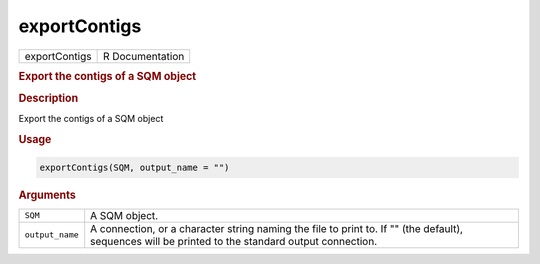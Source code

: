 *************
exportContigs
*************

.. container::

   ============= ===============
   exportContigs R Documentation
   ============= ===============

   .. rubric:: Export the contigs of a SQM object
      :name: exportContigs

   .. rubric:: Description
      :name: description

   Export the contigs of a SQM object

   .. rubric:: Usage
      :name: usage

   .. code:: R

      exportContigs(SQM, output_name = "")

   .. rubric:: Arguments
      :name: arguments

   +-----------------+---------------------------------------------------+
   | ``SQM``         | A SQM object.                                     |
   +-----------------+---------------------------------------------------+
   | ``output_name`` | A connection, or a character string naming the    |
   |                 | file to print to. If "" (the default), sequences  |
   |                 | will be printed to the standard output            |
   |                 | connection.                                       |
   +-----------------+---------------------------------------------------+
